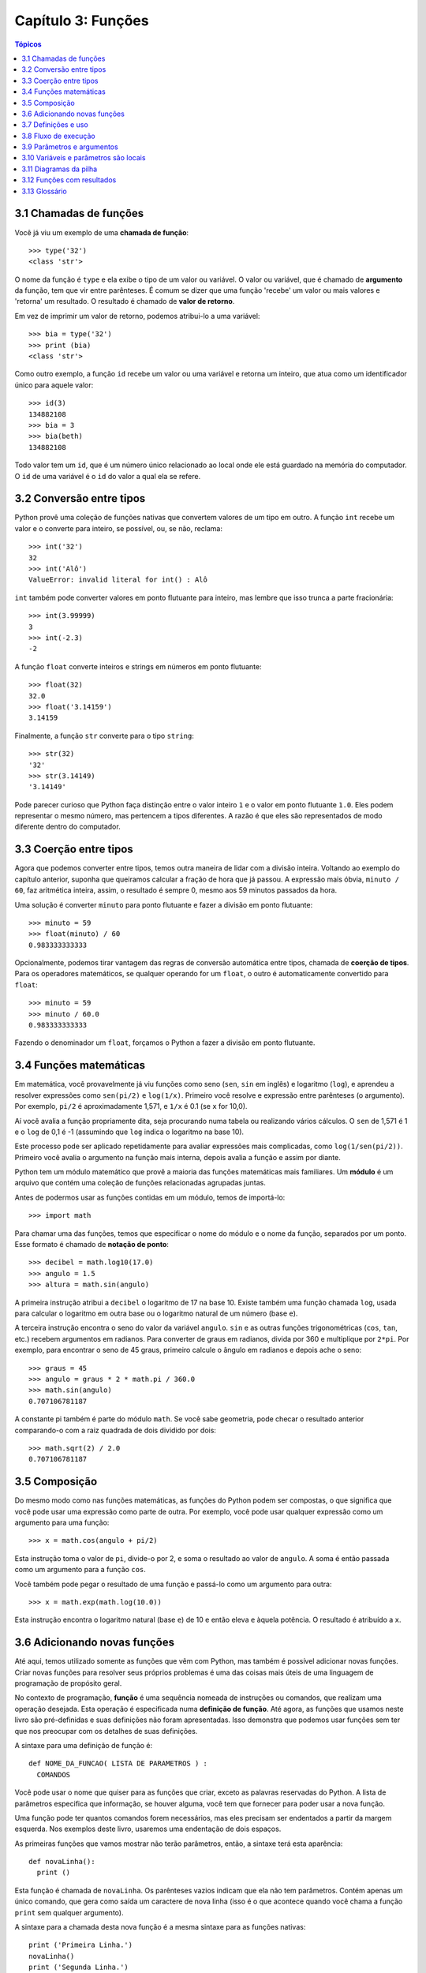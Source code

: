 .. $Id: capitulo_03.rst,v 2.2 2007-04-23 22:28:07 luciano Exp $

===================
Capítulo 3: Funções
===================

.. contents:: Tópicos

------------------------------------
3.1 Chamadas de funções
------------------------------------

Você já viu um exemplo de uma **chamada de função**::

  >>> type('32')
  <class 'str'>

O nome da função é ``type`` e ela exibe o tipo de um valor ou variável. O valor ou variável, que é chamado de **argumento** da função, tem que vir entre parênteses. É comum se dizer que uma função 'recebe' um valor ou mais valores e 'retorna' um resultado. O resultado é chamado de **valor de retorno**.

Em vez de imprimir um valor de retorno, podemos atribui-lo a uma variável::

  >>> bia = type('32')
  >>> print (bia)
  <class 'str'>

Como outro exemplo, a função ``id`` recebe um valor ou uma variável e retorna um inteiro, que atua como um identificador único para aquele valor::

  >>> id(3)
  134882108
  >>> bia = 3
  >>> bia(beth)
  134882108

Todo valor tem um ``id``, que é um número único relacionado ao local onde ele está guardado na memória do computador. O ``id`` de uma variável é o ``id`` do valor a qual ela se refere.

--------------------------------
3.2 Conversão entre tipos
--------------------------------

Python provê uma coleção de funções nativas que convertem valores de um tipo em outro. A função ``int`` recebe um valor e o converte para inteiro, se possível, ou, se não, reclama::

  >>> int('32')
  32
  >>> int('Alô')
  ValueError: invalid literal for int() : Alô

``int`` também pode converter valores em ponto flutuante para inteiro, mas lembre que isso trunca a parte fracionária::

  >>> int(3.99999)
  3
  >>> int(-2.3)
  -2

A função ``float`` converte inteiros e strings em números em ponto flutuante::

  >>> float(32)
  32.0
  >>> float('3.14159')
  3.14159

Finalmente, a função ``str`` converte para o tipo ``string``::

  >>> str(32)
  '32'
  >>> str(3.14149)
  '3.14149'

Pode parecer curioso que Python faça distinção entre o valor inteiro ``1`` e o valor em ponto flutuante ``1.0``. Eles podem representar o mesmo número, mas pertencem a tipos diferentes. A razão é que eles são representados de modo diferente dentro do computador.

---------------------------------------
3.3 Coerção entre tipos
---------------------------------------

Agora que podemos converter entre tipos, temos outra maneira de lidar com a divisão inteira. Voltando ao exemplo do capítulo anterior, suponha que queiramos calcular a fração de hora que já passou. A expressão mais óbvia, ``minuto / 60``, faz aritmética inteira, assim, o resultado é sempre 0, mesmo aos 59 minutos passados da hora.

Uma solução é converter ``minuto`` para ponto flutuante e fazer a divisão em ponto flutuante::

  >>> minuto = 59
  >>> float(minuto) / 60
  0.983333333333

Opcionalmente, podemos tirar vantagem das regras de conversão automática entre tipos, chamada de **coerção de tipos**. Para os operadores matemáticos, se qualquer operando for um ``float``, o outro é automaticamente convertido para ``float``::

  >>> minuto = 59
  >>> minuto / 60.0
  0.983333333333

Fazendo o denominador um ``float``, forçamos o Python a fazer a divisão em ponto flutuante.

----------------------------------------
3.4 Funções matemáticas
----------------------------------------

Em matemática, você provavelmente já viu funções como seno (``sen``, ``sin`` em inglês) e logaritmo (``log``), e aprendeu a resolver expressões como ``sen(pi/2)`` e ``log(1/x)``. Primeiro você resolve e expressão entre parênteses (o argumento). Por exemplo, ``pi/2`` é aproximadamente 1,571, e ``1/x`` é 0.1 (se ``x`` for 10,0).

Aí você avalia a função propriamente dita, seja procurando numa tabela ou realizando vários cálculos. O ``sen`` de 1,571 é 1 e o ``log`` de 0,1 é -1 (assumindo que ``log`` indica o logaritmo na base 10).

Este processo pode ser aplicado repetidamente para avaliar expressões mais complicadas, como ``log(1/sen(pi/2))``. Primeiro você avalia o argumento na função mais interna, depois avalia a função e assim por diante.

Python tem um módulo matemático que provê a maioria das funções matemáticas mais familiares. Um **módulo** é um arquivo que contém uma coleção de funções relacionadas agrupadas juntas.

Antes de podermos usar as funções contidas em um módulo, temos de importá-lo::

  >>> import math

Para chamar uma das funções, temos que especificar o nome do módulo e o nome da função, separados por um ponto. Esse formato é chamado de **notação de ponto**::

  >>> decibel = math.log10(17.0)
  >>> angulo = 1.5
  >>> altura = math.sin(angulo)

A primeira instrução atribui a ``decibel`` o logaritmo de 17 na base 10. Existe também uma função chamada ``log``, usada para calcular o logaritmo em outra base ou o logaritmo natural de um número (base ``e``).

A terceira instrução encontra o seno do valor da variável ``angulo``. ``sin`` e as outras funções trigonométricas (``cos``, ``tan``, etc.) recebem argumentos em radianos. Para converter de graus em radianos, divida por 360 e multiplique por ``2*pi``. Por exemplo, para encontrar o seno de 45 graus, primeiro calcule o ângulo em radianos e depois ache o seno::

  >>> graus = 45
  >>> angulo = graus * 2 * math.pi / 360.0
  >>> math.sin(angulo)
  0.707106781187

A constante pi também é parte do módulo ``math``. Se você sabe geometria, pode checar o resultado anterior comparando-o com a raiz quadrada de dois dividido por dois::

  >>> math.sqrt(2) / 2.0
  0.707106781187

---------------------------------
3.5 Composição
---------------------------------

Do mesmo modo como nas funções matemáticas, as funções do Python podem ser compostas, o que significa que você pode usar uma expressão como parte de outra. Por exemplo, você pode usar qualquer expressão como um argumento para uma função::

  >>> x = math.cos(angulo + pi/2)

Esta instrução toma o valor de ``pi``, divide-o por 2, e soma o resultado ao valor de ``angulo``. A soma é então passada como um argumento para a função ``cos``.

Você também pode pegar o resultado de uma função e passá-lo como um argumento para outra::

  >>> x = math.exp(math.log(10.0))

Esta instrução encontra o logaritmo natural (base ``e``) de 10 e então eleva ``e`` àquela potência. O resultado é atribuído a ``x``.

-----------------------------------------
3.6 Adicionando novas funções
-----------------------------------------

Até aqui, temos utilizado somente as funções que vêm com Python, mas também é possível adicionar novas funções. Criar novas funções para resolver seus próprios problemas é uma das coisas mais úteis de uma linguagem de programação de propósito geral.

No contexto de programação, **função** é uma sequência nomeada de instruções ou comandos, que realizam uma operação desejada. Esta operação é especificada numa **definição de função**. Até agora, as funções que usamos neste livro são pré-definidas e suas definições não foram apresentadas. Isso demonstra que podemos usar funções sem ter que nos preocupar com os detalhes de suas definições.

A sintaxe para uma definição de função é::

  def NOME_DA_FUNCAO( LISTA DE PARAMETROS ) :
    COMANDOS

Você pode usar o nome que quiser para as funções que criar, exceto as palavras reservadas do Python. A lista de parâmetros especifica que informação, se houver alguma, você tem que fornecer para poder usar a nova função.

Uma função pode ter quantos comandos forem necessários, mas eles precisam ser endentados a partir da margem esquerda. Nos exemplos deste livro, usaremos uma endentação de dois espaços.

As primeiras funções que vamos mostrar não terão parâmetros, então, a sintaxe terá esta aparência::

  def novaLinha():
    print ()

Esta função é chamada de ``novaLinha``. Os parênteses vazios indicam que ela não tem parâmetros. Contém apenas um único comando, que gera como saída um caractere de nova linha (isso é o que acontece quando você chama a função ``print`` sem qualquer argumento).

A sintaxe para a chamada desta nova função é a mesma sintaxe para as funções nativas::

  print ('Primeira Linha.')
  novaLinha()
  print ('Segunda Linha.')

A saída deste programa é::

  Primeira Linha.

  Segunda Linha.

Observe o espaço extra entre as duas linhas. E se quiséssemos mais espaço entre as linhas? Poderíamos chamar a mesma função repetidamente::

  print ('Primeira Linha.')
  novaLinha()
  novaLinha()
  novaLinha()
  print ('Segunda Linha.')

Ou poderíamos escrever uma nova função chamada ``tresLinhas``, que produzisse três novas linhas::

  def tresLinhas() :
    novaLinha()
    novaLinha()
    novaLinha()

  print ('Primeira Linha.')
  tresLinhas()
  print ('Segunda Linha.')

Esta função contém três comandos, todos com recuo de quatro espaços a partir da margem esquerda. Já que o próximo comando não está endentado, Python reconhece que ele não faz parte da função.

Algumas coisas que devem ser observadas sobre este programa:

1.	Você pode chamar o mesmo procedimento repetidamente. Isso é muito comum, além de útil.

2.	Você pode ter uma função chamando outra função; neste caso ``tresLinhas`` chama ``novaLinha``.

Pode não estar claro, até agora, de que vale o esforço de criar novas funções - existem várias razões, mas este exemplo demonstra duas delas:

- Criar uma nova função permite que você coloque nome em um grupo de comandos. As funções podem simplificar um programa ao ocultar a execução de uma tarefa complexa por trás de um simples comando cujo nome pode ser uma palavra em português, em vez de algum código misterioso.

- Criar uma nova função pode tornar o programa menor, por eliminar código repetido. Por exemplo, um atalho para 'imprimir' nove novas linhas consecutivas é chamar ``tresLinhas`` três vezes.

    Como exercício, escreva uma função chamada ``noveLinhas`` que use ``tresLinhas`` para imprimir nove linhas em branco. Como você poderia imprimir vinte e sete novas linhas?

-----------------------------------------
3.7 Definições e uso
-----------------------------------------

Reunindo os fragmentos de código da Seção 3.6, o programa completo fica assim::

  def novaLinha() :
    print ()

  def tresLinhas() :
    novaLinha()
    novaLinha()
    novaLinha()

  print ('Primeira Linha.')
  tresLinhas()
  print ('Segunda Linha.')

Esse programa contém duas definições de funções: ``novaLinha`` e ``tresLinhas``. Definições de funções são executadas como quaisquer outros comandos, mas o efeito é criar a nova função. Os comandos dentro da definição da função não são executados até que a função seja chamada, logo, a definição da função não gera nenhuma saída.

Como você já deve ter imaginado, é preciso criar uma função antes de poder executá-la. Em outras palavras, a definição da função tem que ser executada antes que ela seja chamada pela primeira vez.

    Como exercício, mova as últimas três linhas deste programa para o topo, de modo que a chamada da função apareça antes das definições. Rode o programa e veja que mensagem de erro você terá.

    Também a título de exercício, comece com a versão que funciona do programa e mova a definição de ``novaLinha`` para depois da definição de ``tresLinhas``. O que acontece quando você roda este programa?

--------------------------------------------
3.8 Fluxo de execução
--------------------------------------------

Para assegurar que uma função esteja definida antes do seu primeiro uso, é preciso saber em que ordem os comandos são executados, ou seja, descobrir qual o **fluxo de execução** do programa.

A execução sempre começa com o primeiro comando do programa. Os comandos são executados um de cada vez, pela ordem, de cima para baixo.

As definições de função não alteram o fluxo de execução do programa, mas lembre-se que comandos dentro da função não são executados até a função ser chamada. Embora não seja comum, você pode definir uma função dentro de outra. Neste caso, a definição mais interna não é executada até que a função mais externa seja chamada.

Chamadas de função são como um desvio no fluxo de execução. Em vez de ir para o próximo comando, o fluxo salta para a primeira linha da função chamada, executa todos os comandos lá e então volta atrás para retomar de onde havia deixado.

Parece muito simples, até a hora em que você lembra que uma função pode chamar outra. Enquanto estiver no meio de uma função, o programa poderia ter de executar os comandos em uma outra função. Mas enquanto estivesse executando esta nova função, o programa poderia ter de executar ainda outra função!

Felizmente, Python é adepto de monitorar a posição onde está, assim, cada vez que uma função se completa, o programa retoma de onde tinha parado na função que a chamou. Quando chega ao fim do programa, ele termina.

Qual a moral dessa história sórdida? Quando você for ler um programa, não o leia de cima para baixo. Em vez disso, siga o fluxo de execução.

----------------------------------------------
3.9 Parâmetros e argumentos
----------------------------------------------

Algumas das funções nativas que você já usou requerem argumentos, aqueles valores que controlam como a função faz seu trabalho. Por exemplo, se você quer achar o seno de um número, você tem que indicar qual número é. Deste modo, ``sin`` recebe um valor numérico como um argumento.

Algumas funções recebem mais de um argumento. Por exemplo, ``pow`` recebe dois argumentos, a base e o expoente. Dentro da função, os valores que lhe são passados são atribuídos a variáveis chamadas **parâmetros**.

Veja um exemplo de uma função definida pelo usuário, que recebe um parâmetro::

  def imprimeDobrado(bruno):
    print (bruno, bruno)

Esta função recebe um único argumento e o atribui a um parâmetro chamado ``bruno``. O valor do parâmetro (a essa altura, não sabemos qual será) é impresso duas vezes, seguido de uma nova linha. Estamos usando ``bruno`` para mostrar que o nome do parâmetro é decisão sua, mas claro que é melhor escolher um nome que seja mais ilustrativo.

A função ``imprimeDobrado`` funciona para qualquer tipo que possa ser impresso::

  >>> imprimeDoobrado('Spam')
  Spam Spam
  >>> imprimeDobrado(5)
  5 5
  >>> imprimeDobrado(3.14159)
  3.14159 3.14159

Na primeira chamada da função, o argumento é uma string. Na segunda, é um inteiro. Na terceira é um ``float``.

As mesmas regras de composição que se aplicam a funções nativas também se aplicam às funções definidas pelo usuário, assim, podemos usar qualquer tipo de expressão como um argumento para ``imprimeDobrado``::

  >>> imprimeDobrado('Spam'*4)
  SpamSpamSpamSpam SpamSpamSpamSpam
  >>> imprimeDobrado(math.cos(math.pi))
  -1.0 -1.0

Como acontece normalmente, a expressão é avaliada antes da execução da função, assim ``imprimeDobrado`` imprime ``SpamSpamSpamSpam`` ``SpamSpamSpamSpam`` em vez de ``'Spam'*4`` ``'Spam'*4``.

    Como exercício, escreva um chamada a ``imprimeDobrado`` que imprima ``'Spam'*4`` ``'Spam'*4``. Dica: strings podem ser colocadas tanto entre aspas simples quanto duplas e o tipo de aspas que não for usado para envolver a string pode ser usado dentro da string, como parte dela.

Também podemos usar uma variável como argumento::

  >>> miguel = 'Eric, the half a bee.' 
  >>> imprimeDobrado(miguel) 
  Eric, the half a bee. Eric, the half a bee. 

N.T.: "Eric, the half a bee" é uma música do grupo humorístico britânico Monty Python. A linguagem Python foi batizada em homenagem ao grupo e, por isso, os programadores gostam de citar piadas deles em seus exemplos.

Repare numa coisa importante: o nome da variável que passamos como um argumento (``miguel``) não tem nada a ver com o nome do parâmetro (``bruno``). Não importa de que modo o valor foi chamado de onde veio (do 'chamador'); aqui, em ``imprimeDobrado``, chamamos a todo mundo de ``bruno``.

---------------------------------------------
3.10 Variáveis e parâmetros são locais
---------------------------------------------

Quando você cria uma **variável local** dentro de uma função, ela só existe dentro da função e você não pode usá-la fora de lá. Por exemplo::

  def concatDupla(parte1, parte2)
    concat = parte1 + parte2
    imprimeDobrado(concat)

Esta função recebe dois argumentos, concatena-os, e então imprime o resultado duas vezes. Podemos chamar a função com duas strings::

  >>> canto1 = 'Pie Jesu domine, '
  >>> canto2 = 'dona eis requiem. '
  >>> concatDupla(canto1, canto2)
  Pie Jesu domine, Dona eis requiem. Pie Jesu domine, Dona eis requiem.

Quando a função ``concatDupla`` termina, a variável ``concat`` é destruída. Se tentarmos imprimi-la, teremos um erro::

  >>> print (concat)
  NameError: concat

Parâmetros são sempre locais. Por exemplo, fora da função ``imprimeDobrado``, não existe nada que se chama ``bruno``. Se você tentar utilizá-la, o Python vai reclamar.

-------------------------------------
3.11 Diagramas da pilha
-------------------------------------

Para entender que variáveis podem ser usadas aonde, às vezes é útil desenhar um **diagrama da pilha**. Como os diagramas de estado, diagramas da pilha mostram o valor de cada variável, mas também a função à qual cada variável pertence.

Cada função é representada por um **quadro**. Um quadro é uma caixa com o nome de uma função ao lado dela e os parâmetros e variáveis da função dentro dela. O diagrama de pilha para o exemplo anterior tem a seguinte aparência:

.. image:: fig/03_01_pilha.png

A ordem da pilha mostra o fluxo de execução. ``imprimeDobrado`` foi chamado por ``concatDupla``, e ``concatDupla`` foi chamado por ``__main__`` (principal), que é um nome especial para a função mais no topo. Quando você cria uma variável fora de qualquer função, ela pertence à ``__main__``.

Cada parâmetro se refere ao mesmo valor que o seu argumento correspondente. Assim, ``parte1`` tem o mesmo valor de ``canto1``, ``parte2`` tem o mesmo valor de ``canto2`` e ``bruno`` tem o mesmo valor de ``concat``.

Se um erro acontece durante uma chamada de função, Python imprime o nome da função, e o nome da função que a chamou, e o nome da função que chamou a que chamou, percorrendo todo o caminho de volta a ``__main__``.

Por exemplo, se tentássemos acessar ``concat`` de dentro de ``imprimeDobrado``, teríamos um ``NameError``::

  Traceback (innermost last):
    File "teste.py", line 13, in __main__
      concatDupla(canto1, canto2)
    File "teste.py", line 5, in concatDupla
      imprimeDobrado(concat)
    File "teste.py", line 9, in imprimeDobrado
      print (concat)
  NameError: concat
 
Esta lista de funções é chamada de **traceback**. Ela mostra em qual arquivo de programa o erro ocorreu, em que linha, e quais funções estavam sendo executadas naquele momento. Mostra também a linha de código que causou o erro.

Note a similaridade entre o traceback e o diagrama da pilha. Não é coincidência.

-------------------------------------------
3.12 Funções com resultados
-------------------------------------------

A essa altura, você deve ter percebido que algumas das funções que estamos usando, tais como as funções matemáticas, produzem resultados. Outras funções, como ``novaLinha``, executam uma ação, mas não retornam um valor. O que levanta algumas questões:

1.	O que acontece se você chama uma função e não faz nada com o resultado (por exemplo, não atribui o resultado a uma variável ou o usa como parte de uma expressão maior)?

2.	O que acontece se você usa uma função que não produz resultado em uma expressão tal como ``novaLinha() + 7``?

3.	Você pode escrever funções que produzem resultados, ou está preso a funções como ``novaLinha`` e ``imprimeDobrado``?

A resposta para a terceira questão é afirmativa e nós vamos fazer isso no Capítulo 5.

    A título de exercício, responda as outras duas questões testando-as. Se tiver dúvida sobre o que é válido ou inválido em Python, tente buscar a resposta perguntando ao interpretador.

-------------------------
3.13 Glossário
-------------------------

argumento (*argument*)
  Valor fornecido a uma função quando ela é chamada. Este valor é atribuído ao parâmetro correspondente na função.

chamada de função (*function call*)
  Comando que executa uma função. Consiste do nome da função seguido de uma lista de argumentos entre parênteses. 

coerção de tipo (*type coercion*)
  Uma coerção de tipo que ocorre automaticamente, de acordo com as regras de coercividade do Python.

conversão de tipo (*type conversion*)
  Comando explícito que pega um valor de um tipo e devolve o valor correspondente em outro tipo.

definição de função (*function definition*)
  Comando que cria uma nova função, especificando seu nome, parâmetros e comandos que ela executa.

diagrama da pilha (*stack diagram*)
  Representação gráfica da pilha de funções, suas variáveis e os valores aos quais elas se referem.

fluxo de execução (*flow of execution*)
  A ordem na qual os comandos são executados durante a execução do programa.

*frame* 
  Retângulo no diagrama da pilha que representa uma chamada de função. Contém as variáveis locais e os parâmetros da função.

função (*function*)
  Sequência de comandos nomeada, que realiza alguma tarefa útil. As funções podem ou não receber parâmetros e podem ou não retornar valores.

módulo (*module*)
  Arquivo que contém uma coleção de funções e classes relacionadas entre si.

notação de ponto (*dot notation*)
  A sintaxe para chamar uma função que está em outro módulo, especificando o nome do módulo, seguido por um ponto (.) e o nome da função.

parâmetro (*parameter*)
  Nome usado numa função para referir-se a um valor passado como argumento.

*traceback* 
  Lista de funções que estão em execução, impressa quando um erro de execução ocorre.

valor de retorno (*return value*)
  O resultado da função. Se uma chamada de função é usada como expressão, o valor de retorno é o valor da expressão.

variável local (*local variable*)
  Variável definida dentro da função. Uma variável local só pode ser usada dentro da função onde foi definida.
